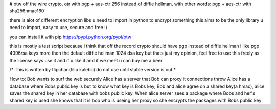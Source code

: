 # otw
off the wire crypto, otr with pgp + aes-ctr 256 instead of diffie hellman, with other words: pgp + aes-ctr with sha256hmac160

there is alot of different encryption libs u need to import in python to encrypt something 
this aims to be the only library u need to import, easy to use, secure and free :)

you can install it with pip https://pypi.python.org/pypi/otw


this is mostly a test script because i think that off the record crypto should have pgp instead of diffie hellman
i like pgp 4096rsa keys more then the default diffie hellman 1024 dsa key but thats just my opinion, 
feel free to use this freely as the license says use it and if u like it and if we meet u can buy me a beer


/*
This is written by flipchan(filip kalebo) do not use until stable version is out
*\

How to:
Bob wants to surf the web securely
Alice has a server that Bob can proxy it connections throw
Alice has a database where Bobs public key is but to know what key is
Bobs key, Bob and alice agree on a shared key(a hmac), alice saves the
shared key in her database with bobs public key. When alice server
sees a package where Bobs and her's shared key is used she knows
that it is bob who is useing her proxy so she encrypts the packages with 
Bobs public key
